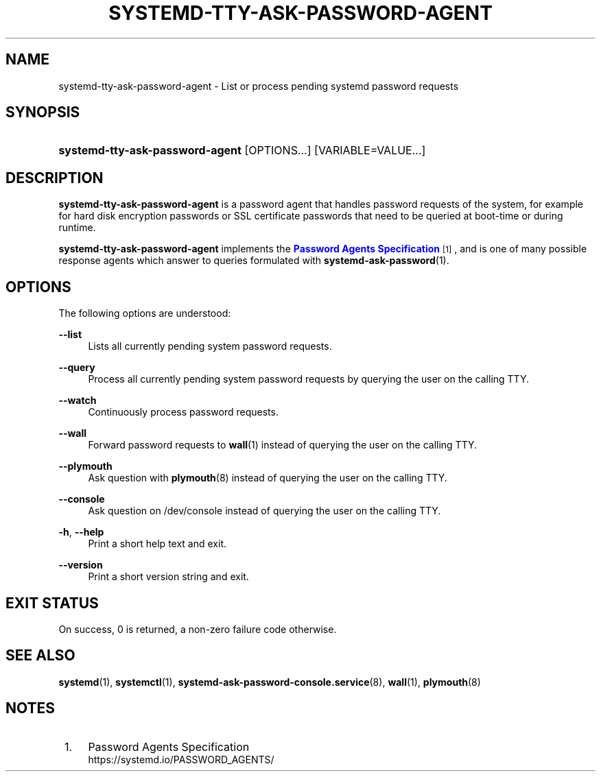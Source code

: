 '\" t
.TH "SYSTEMD\-TTY\-ASK\-PASSWORD\-AGENT" "1" "" "systemd 246" "systemd-tty-ask-password-agent"
.\" -----------------------------------------------------------------
.\" * Define some portability stuff
.\" -----------------------------------------------------------------
.\" ~~~~~~~~~~~~~~~~~~~~~~~~~~~~~~~~~~~~~~~~~~~~~~~~~~~~~~~~~~~~~~~~~
.\" http://bugs.debian.org/507673
.\" http://lists.gnu.org/archive/html/groff/2009-02/msg00013.html
.\" ~~~~~~~~~~~~~~~~~~~~~~~~~~~~~~~~~~~~~~~~~~~~~~~~~~~~~~~~~~~~~~~~~
.ie \n(.g .ds Aq \(aq
.el       .ds Aq '
.\" -----------------------------------------------------------------
.\" * set default formatting
.\" -----------------------------------------------------------------
.\" disable hyphenation
.nh
.\" disable justification (adjust text to left margin only)
.ad l
.\" -----------------------------------------------------------------
.\" * MAIN CONTENT STARTS HERE *
.\" -----------------------------------------------------------------
.SH "NAME"
systemd-tty-ask-password-agent \- List or process pending systemd password requests
.SH "SYNOPSIS"
.HP \w'\fBsystemd\-tty\-ask\-password\-agent\fR\ 'u
\fBsystemd\-tty\-ask\-password\-agent\fR [OPTIONS...] [VARIABLE=VALUE...]
.SH "DESCRIPTION"
.PP
\fBsystemd\-tty\-ask\-password\-agent\fR
is a password agent that handles password requests of the system, for example for hard disk encryption passwords or SSL certificate passwords that need to be queried at boot\-time or during runtime\&.
.PP
\fBsystemd\-tty\-ask\-password\-agent\fR
implements the
\m[blue]\fBPassword Agents Specification\fR\m[]\&\s-2\u[1]\d\s+2, and is one of many possible response agents which answer to queries formulated with
\fBsystemd-ask-password\fR(1)\&.
.SH "OPTIONS"
.PP
The following options are understood:
.PP
\fB\-\-list\fR
.RS 4
Lists all currently pending system password requests\&.
.RE
.PP
\fB\-\-query\fR
.RS 4
Process all currently pending system password requests by querying the user on the calling TTY\&.
.RE
.PP
\fB\-\-watch\fR
.RS 4
Continuously process password requests\&.
.RE
.PP
\fB\-\-wall\fR
.RS 4
Forward password requests to
\fBwall\fR(1)
instead of querying the user on the calling TTY\&.
.RE
.PP
\fB\-\-plymouth\fR
.RS 4
Ask question with
\fBplymouth\fR(8)
instead of querying the user on the calling TTY\&.
.RE
.PP
\fB\-\-console\fR
.RS 4
Ask question on
/dev/console
instead of querying the user on the calling TTY\&.
.RE
.PP
\fB\-h\fR, \fB\-\-help\fR
.RS 4
Print a short help text and exit\&.
.RE
.PP
\fB\-\-version\fR
.RS 4
Print a short version string and exit\&.
.RE
.SH "EXIT STATUS"
.PP
On success, 0 is returned, a non\-zero failure code otherwise\&.
.SH "SEE ALSO"
.PP
\fBsystemd\fR(1),
\fBsystemctl\fR(1),
\fBsystemd-ask-password-console.service\fR(8),
\fBwall\fR(1),
\fBplymouth\fR(8)
.SH "NOTES"
.IP " 1." 4
Password Agents Specification
.RS 4
\%https://systemd.io/PASSWORD_AGENTS/
.RE
